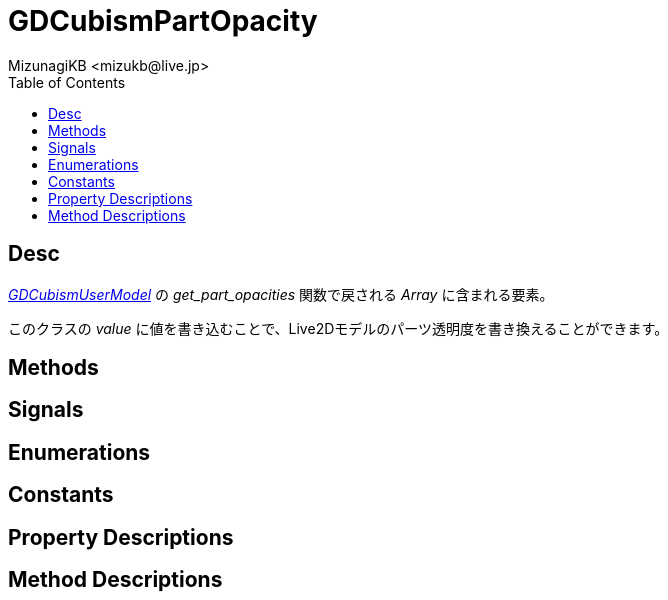 = GDCubismPartOpacity
:encoding: utf-8
:lang: ja
:author: MizunagiKB <mizukb@live.jp>
:copyright: 2023 MizunagiKB
:doctype: book
:nofooter:
:toc: left
:toclevels: 3
:source-highlighter: highlight.js
:experimental:
:icons: font


== Desc

link:API_gd_cubism_user_model.ja.adoc[_GDCubismUserModel_] の _get_part_opacities_ 関数で戻される _Array_ に含まれる要素。

このクラスの _value_ に値を書き込むことで、Live2Dモデルのパーツ透明度を書き換えることができます。


== Methods
== Signals
== Enumerations
== Constants
== Property Descriptions
== Method Descriptions
